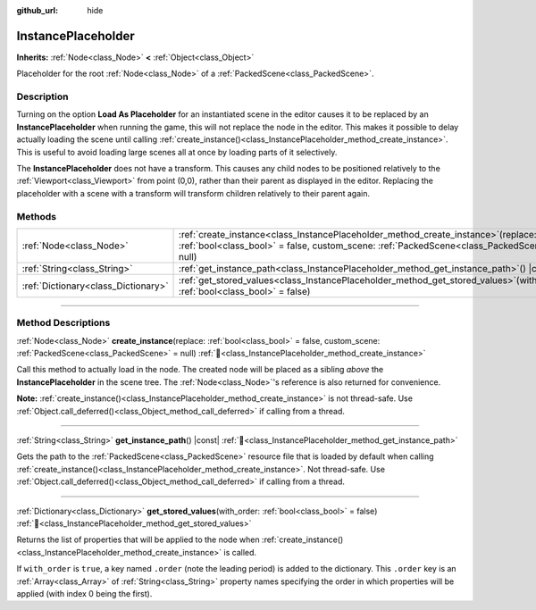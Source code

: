 :github_url: hide

.. DO NOT EDIT THIS FILE!!!
.. Generated automatically from Godot engine sources.
.. Generator: https://github.com/godotengine/godot/tree/master/doc/tools/make_rst.py.
.. XML source: https://github.com/godotengine/godot/tree/master/doc/classes/InstancePlaceholder.xml.

.. _class_InstancePlaceholder:

InstancePlaceholder
===================

**Inherits:** :ref:`Node<class_Node>` **<** :ref:`Object<class_Object>`

Placeholder for the root :ref:`Node<class_Node>` of a :ref:`PackedScene<class_PackedScene>`.

.. rst-class:: classref-introduction-group

Description
-----------

Turning on the option **Load As Placeholder** for an instantiated scene in the editor causes it to be replaced by an **InstancePlaceholder** when running the game, this will not replace the node in the editor. This makes it possible to delay actually loading the scene until calling :ref:`create_instance()<class_InstancePlaceholder_method_create_instance>`. This is useful to avoid loading large scenes all at once by loading parts of it selectively.

The **InstancePlaceholder** does not have a transform. This causes any child nodes to be positioned relatively to the :ref:`Viewport<class_Viewport>` from point (0,0), rather than their parent as displayed in the editor. Replacing the placeholder with a scene with a transform will transform children relatively to their parent again.

.. rst-class:: classref-reftable-group

Methods
-------

.. table::
   :widths: auto

   +-------------------------------------+----------------------------------------------------------------------------------------------------------------------------------------------------------------------------------------+
   | :ref:`Node<class_Node>`             | :ref:`create_instance<class_InstancePlaceholder_method_create_instance>`\ (\ replace\: :ref:`bool<class_bool>` = false, custom_scene\: :ref:`PackedScene<class_PackedScene>` = null\ ) |
   +-------------------------------------+----------------------------------------------------------------------------------------------------------------------------------------------------------------------------------------+
   | :ref:`String<class_String>`         | :ref:`get_instance_path<class_InstancePlaceholder_method_get_instance_path>`\ (\ ) |const|                                                                                             |
   +-------------------------------------+----------------------------------------------------------------------------------------------------------------------------------------------------------------------------------------+
   | :ref:`Dictionary<class_Dictionary>` | :ref:`get_stored_values<class_InstancePlaceholder_method_get_stored_values>`\ (\ with_order\: :ref:`bool<class_bool>` = false\ )                                                       |
   +-------------------------------------+----------------------------------------------------------------------------------------------------------------------------------------------------------------------------------------+

.. rst-class:: classref-section-separator

----

.. rst-class:: classref-descriptions-group

Method Descriptions
-------------------

.. _class_InstancePlaceholder_method_create_instance:

.. rst-class:: classref-method

:ref:`Node<class_Node>` **create_instance**\ (\ replace\: :ref:`bool<class_bool>` = false, custom_scene\: :ref:`PackedScene<class_PackedScene>` = null\ ) :ref:`🔗<class_InstancePlaceholder_method_create_instance>`

Call this method to actually load in the node. The created node will be placed as a sibling *above* the **InstancePlaceholder** in the scene tree. The :ref:`Node<class_Node>`'s reference is also returned for convenience.

\ **Note:** :ref:`create_instance()<class_InstancePlaceholder_method_create_instance>` is not thread-safe. Use :ref:`Object.call_deferred()<class_Object_method_call_deferred>` if calling from a thread.

.. rst-class:: classref-item-separator

----

.. _class_InstancePlaceholder_method_get_instance_path:

.. rst-class:: classref-method

:ref:`String<class_String>` **get_instance_path**\ (\ ) |const| :ref:`🔗<class_InstancePlaceholder_method_get_instance_path>`

Gets the path to the :ref:`PackedScene<class_PackedScene>` resource file that is loaded by default when calling :ref:`create_instance()<class_InstancePlaceholder_method_create_instance>`. Not thread-safe. Use :ref:`Object.call_deferred()<class_Object_method_call_deferred>` if calling from a thread.

.. rst-class:: classref-item-separator

----

.. _class_InstancePlaceholder_method_get_stored_values:

.. rst-class:: classref-method

:ref:`Dictionary<class_Dictionary>` **get_stored_values**\ (\ with_order\: :ref:`bool<class_bool>` = false\ ) :ref:`🔗<class_InstancePlaceholder_method_get_stored_values>`

Returns the list of properties that will be applied to the node when :ref:`create_instance()<class_InstancePlaceholder_method_create_instance>` is called.

If ``with_order`` is ``true``, a key named ``.order`` (note the leading period) is added to the dictionary. This ``.order`` key is an :ref:`Array<class_Array>` of :ref:`String<class_String>` property names specifying the order in which properties will be applied (with index 0 being the first).

.. |virtual| replace:: :abbr:`virtual (This method should typically be overridden by the user to have any effect.)`
.. |required| replace:: :abbr:`required (This method is required to be overridden when extending its base class.)`
.. |const| replace:: :abbr:`const (This method has no side effects. It doesn't modify any of the instance's member variables.)`
.. |vararg| replace:: :abbr:`vararg (This method accepts any number of arguments after the ones described here.)`
.. |constructor| replace:: :abbr:`constructor (This method is used to construct a type.)`
.. |static| replace:: :abbr:`static (This method doesn't need an instance to be called, so it can be called directly using the class name.)`
.. |operator| replace:: :abbr:`operator (This method describes a valid operator to use with this type as left-hand operand.)`
.. |bitfield| replace:: :abbr:`BitField (This value is an integer composed as a bitmask of the following flags.)`
.. |void| replace:: :abbr:`void (No return value.)`
